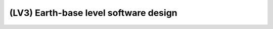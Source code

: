 =======================================
(LV3) Earth-base level software design
=======================================